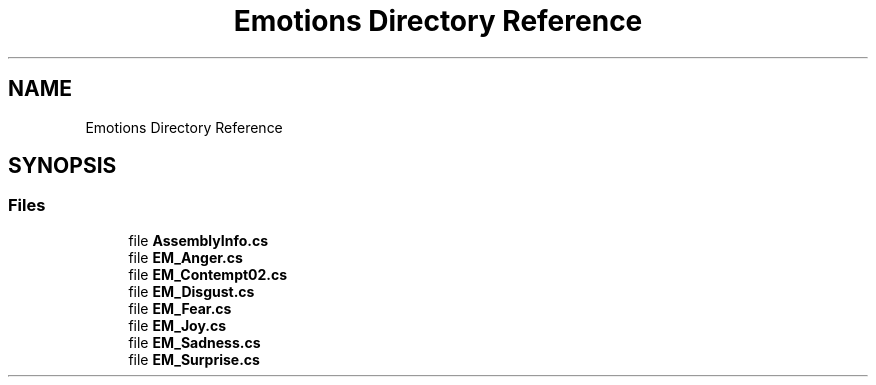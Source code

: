 .TH "Emotions Directory Reference" 3 "Wed Jul 5 2017" "Face Interpreter" \" -*- nroff -*-
.ad l
.nh
.SH NAME
Emotions Directory Reference
.SH SYNOPSIS
.br
.PP
.SS "Files"

.in +1c
.ti -1c
.RI "file \fBAssemblyInfo\&.cs\fP"
.br
.ti -1c
.RI "file \fBEM_Anger\&.cs\fP"
.br
.ti -1c
.RI "file \fBEM_Contempt02\&.cs\fP"
.br
.ti -1c
.RI "file \fBEM_Disgust\&.cs\fP"
.br
.ti -1c
.RI "file \fBEM_Fear\&.cs\fP"
.br
.ti -1c
.RI "file \fBEM_Joy\&.cs\fP"
.br
.ti -1c
.RI "file \fBEM_Sadness\&.cs\fP"
.br
.ti -1c
.RI "file \fBEM_Surprise\&.cs\fP"
.br
.in -1c
